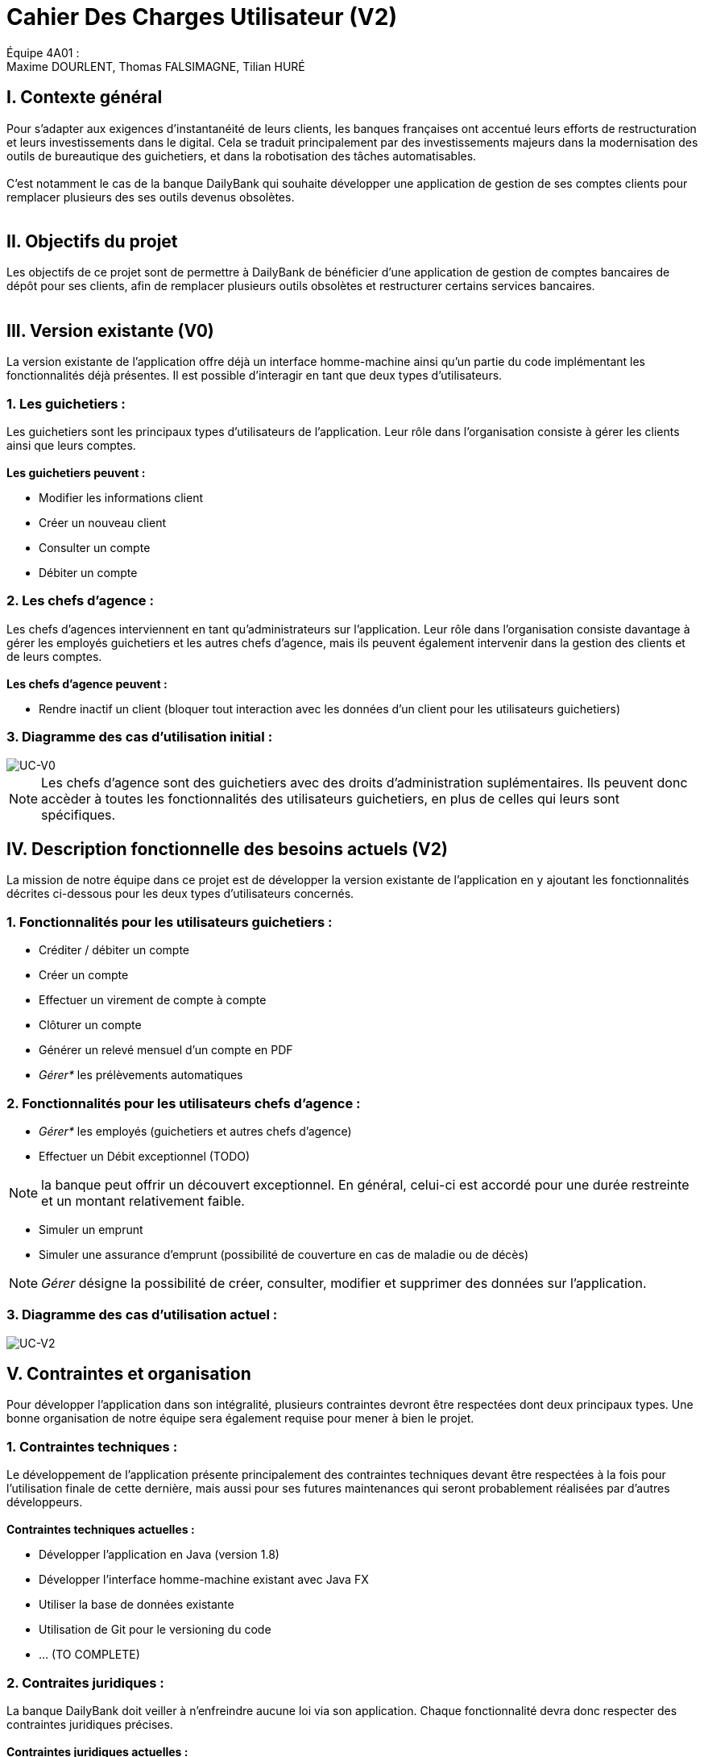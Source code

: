 = Cahier Des Charges Utilisateur (V2)

ifdef::env-github[]
:tip-caption: :bulb:
:note-caption: :information_source:
:important-caption: :heavy_exclamation_mark:
:caution-caption: :fire:
:warning-caption: :warning:
:experimental:
:toc:
endif::[]


Équipe 4A01 : +
Maxime DOURLENT, Thomas FALSIMAGNE, Tilian HURÉ


[.text-justify]
== I. Contexte général
Pour s’adapter aux exigences d’instantanéité de leurs clients, les banques françaises ont accentué leurs efforts de restructuration et leurs investissements dans le digital. Cela se traduit principalement par des investissements majeurs dans la modernisation des outils de bureautique des guichetiers, et dans la robotisation des tâches automatisables. +
 +
 C'est notamment le cas de la banque DailyBank qui souhaite développer une application de gestion de ses comptes clients pour remplacer plusieurs des ses outils devenus obsolètes. +
 +


== II. Objectifs du projet
[.text-justify]
Les objectifs de ce projet sont de permettre à DailyBank de bénéficier d'une application de gestion de comptes bancaires de dépôt pour ses clients, afin de remplacer plusieurs outils obsolètes et restructurer certains services bancaires. +
 +


== III. Version existante (V0)
[.text-justify]
La version existante de l'application offre déjà un interface homme-machine ainsi qu'un partie du code implémentant les fonctionnalités déjà présentes. Il est possible d'interagir en tant que deux types d'utilisateurs.

=== 1. Les guichetiers :
[.text-justify]
Les guichetiers sont les principaux types d'utilisateurs de l'application. Leur rôle dans l'organisation consiste à gérer les clients ainsi que leurs comptes. +
 +
*Les guichetiers peuvent :*

* Modifier les informations client
* Créer un nouveau client
* Consulter un compte
* Débiter un compte

=== 2. Les chefs d'agence :
[.text-justify]
Les chefs d'agences interviennent en tant qu'administrateurs sur l'application. Leur rôle dans l'organisation consiste davantage à gérer les employés guichetiers et les autres chefs d'agence, mais ils peuvent également intervenir dans la gestion des clients et de leurs comptes. +
 +
*Les chefs d'agence peuvent :*

* Rendre inactif un client (bloquer tout interaction avec les données d'un client pour les utilisateurs guichetiers)

=== 3. Diagramme des cas d'utilisation initial :
image::images/uc0.svg[UC-V0]

[NOTE]
====
[.text-justify]
Les chefs d'agence sont des guichetiers avec des droits d'administration suplémentaires. Ils peuvent donc accèder à toutes les fonctionnalités des utilisateurs guichetiers, en plus de celles qui leurs sont spécifiques.
====


== IV. Description fonctionnelle des besoins actuels (V2)
[.text-justify]
La mission de notre équipe dans ce projet est de développer la version existante de l'application en y ajoutant les fonctionnalités décrites ci-dessous pour les deux types d'utilisateurs concernés.

=== 1. Fonctionnalités pour les utilisateurs guichetiers :
* Créditer / débiter un compte
* Créer un compte
* Effectuer un virement de compte à compte
* Clôturer un compte
* Générer un relevé mensuel d’un compte en PDF
* _Gérer*_ les prélèvements automatiques

=== 2. Fonctionnalités pour les utilisateurs chefs d'agence :
* _Gérer*_ les employés (guichetiers et autres chefs d’agence)
* Effectuer un Débit exceptionnel (TODO)

NOTE: la banque peut offrir un découvert exceptionnel. En général, celui-ci est accordé pour une durée restreinte et un montant relativement faible.

* Simuler un emprunt
* Simuler une assurance d’emprunt (possibilité de couverture en cas de maladie ou de décès)

[NOTE]
====
[.text-justify]
_Gérer_ désigne la possibilité de créer, consulter, modifier et supprimer des données sur l'application.
====

=== 3. Diagramme des cas d'utilisation actuel :
image::images/uc2.svg[UC-V2]


== V. Contraintes et organisation
[.text-justify]
Pour développer l'application dans son intégralité, plusieurs contraintes devront être respectées dont deux principaux types. Une bonne organisation de notre équipe sera également requise pour mener à bien le projet.

=== 1. Contraintes techniques :
[.text-justify]
Le développement de l'application présente principalement des contraintes techniques devant être respectées à la fois pour l'utilisation finale de cette dernière, mais aussi pour ses futures maintenances qui seront probablement réalisées par d'autres développeurs. +
 +
*Contraintes techniques actuelles :*

* Développer l'application en Java (version 1.8)
* Développer l'interface homme-machine existant avec Java FX
* Utiliser la base de données existante
* Utilisation de Git pour le versioning du code 
* ... (TO COMPLETE)

=== 2. Contraites juridiques :
[.text-justify]
La banque DailyBank doit veiller à n'enfreindre aucune loi via son application. Chaque fonctionnalité devra donc respecter des contraintes juridiques précises. +
 +
*Contraintes juridiques actuelles :*

* La Loi n°78-17 du 6 janvier 1978 (modifiée) relative à l’informatique, aux
fichiers et aux libertés

* La Loi n°78-753 du 17 juillet 1978 (modifiée) relative à l’accès aux documents
administratifs et à la réutilisation des informations publiques (loi « Cada ») 

* La Loi n°51-711 du 7 juin 1951 (modifiée) sur le secret statistique

Le *RGPD* est un enjeu fondamental pour le secteur banquier et financier qui est fortement concerné par ces nouvelles règles. En effet, la conformité RGPD est essentielle pour la pérennité de l'activité des acteurs du secteur, leur image et leur relation de confiance avec leurs clients.



=== 3. Organisation de l'équipe :
[.text-justify]
Notre équipe devra développer le projet en respectant les échéances données avec une organisation rigoureuse, en utilisant les outils adaptés, et en fournissant tous les fichiers et documents nécessaires à l'utilisation finale de l'application et à son développement dans le futur. +
 +
*Contraintes organisationnelles :*

* Échéances : fin de la semaine du 06/06 au 12/06 2022
* Outils collaboratifs :
** GitHub (planification des tâches et dépot de tous les fichiers et documents éllaborés)
** Discord (communication et travail en distanciel)
** ... (TO COMPLETE)
* Outils de développement :
** Eclipse (IDE) avec l'environnement Java 8 et le module Java FX
** SceneBuilder (structuration d'IHM)
** Atom (réalisation des documents complémentaires)
** Project Libre (diagramme de Gantt)
** ... (TO COMPLETE)
* Livrables attendus :
** Diagramme de Gantt (planification et répartition des tâches)
** Cahier des charges (modalités du projet)
** Documentation technique (pour une ré-utilisation externe à notre équipe du code source)
** Documentation utilisateur (description de l'installation et du fonctionnement de l'application pour ses utilisateurs)
** Cahier de tests (démonstration du bon fonctionnement de l'application)
** ... (TO COMPLETE)(?)
